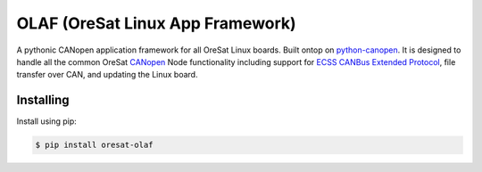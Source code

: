 OLAF (OreSat Linux App Framework)
=================================

.. image:: https://img.shields.io/github/license/oresat/oresat-olaf
   :target: https://github.com/oresat/oresat-olaf/blob/master/LICENSE
   :alt: License
.. image:: https://img.shields.io/github/issues/oresat/oresat-olaf
   :target: https://github.com/oresat/oresat-olaf/issues
   :alt: Issues
.. image:: https://readthedocs.org/projects/oresat-olaf/badge/?version=latest
   :target: https://oresat-olaf.readthedocs.io/en/latest/?badge=latest
   :alt: Documentation Status
.. image:: https://github.com/oresat/oresat-olaf/actions/workflows/tests.yaml/badge.svg
   :target: https://github.com/oresat/oresat-olaf/actions/workflows/tests.yaml
   :alt: Test Status

A pythonic CANopen application framework for all OreSat Linux boards. Built
ontop on `python-canopen`_. It is designed to handle all the common OreSat
`CANopen`_ Node functionality including support for `ECSS CANBus Extended
Protocol`_, file transfer over CAN, and updating the Linux board.

Installing
----------

Install using pip:

.. code-block:: text

   $ pip install oresat-olaf

.. References
.. _unittest: https://docs.python.org/3/library/unittest.html#module-unittest
.. _sphinx: https://www.sphinx-doc.org/en/master/
.. _python-canopen: https://github.com/christiansandberg/canopen
.. _CANopen: https://www.can-cia.org/canopen
.. _ECSS CANBus Extended Protocol: https://ecss.nl/standard/ecss-e-st-50-15c-space-engineering-canbus-extension-protocol-1-may-2015/
